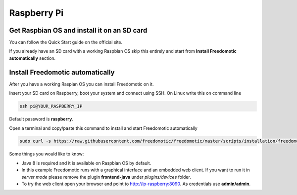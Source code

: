 Raspberry Pi
============

Get Raspbian OS and install it on an SD card
--------------------------------------------
You can follow the Quick Start guide on the official site.

If you already have an SD card with a working Raspbian OS skip this entirely and start from **Install Freedomotic automatically** section.

 
Install Freedomotic automatically
---------------------------------
After you have a working Raspian OS you can install Freedomotic on it.

Insert your SD card on Raspberry, boot your system and connect using SSH. On Linux write this on command line

.. code-block:: guess

      ssh pi@YOUR_RASPBERRY_IP
       
Default password is **raspberry**.

Open a terminal and copy/paste this command to install and start Freedomotic automatically

.. code-block:: guess

      sudo curl -s https://raw.githubusercontent.com/freedomotic/freedomotic/master/scripts/installation/freedomotic-raspberry-install | sh

Some things you would like to know:

* Java 8 is required and it is available on Raspbian OS by default.
* In this example Freedomotic runs with a graphical interface and an embedded web client. If you want to run it in *server mode* please remove the plugin **frontend-java** under *plugins/devices* folder.
* To try the web client open your browser and point to http://ip-raspberry:8090. As credentials use **admin/admin**.
